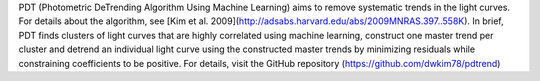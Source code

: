 PDT (Photometric DeTrending Algorithm Using Machine Learning) aims to remove systematic trends in the light curves. For details about the algorithm, see [Kim et al. 2009](http://adsabs.harvard.edu/abs/2009MNRAS.397..558K). In brief, PDT finds clusters of light curves that are highly correlated using machine learning, construct one master trend per cluster and detrend an individual light curve using the constructed master trends by minimizing residuals while constraining coefficients to be positive. For details, visit the GitHub repository (https://github.com/dwkim78/pdtrend)